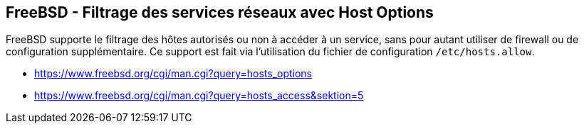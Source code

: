 == FreeBSD - Filtrage des services réseaux avec Host Options

FreeBSD supporte le filtrage des hôtes autorisés ou non à accéder à un
service, sans  pour autant  utiliser de  firewall ou  de configuration
supplémentaire. Ce  support est fait  via l'utilisation du  fichier de
configuration `/etc/hosts.allow`.
 
 * https://www.freebsd.org/cgi/man.cgi?query=hosts_options
 * https://www.freebsd.org/cgi/man.cgi?query=hosts_access&sektion=5


